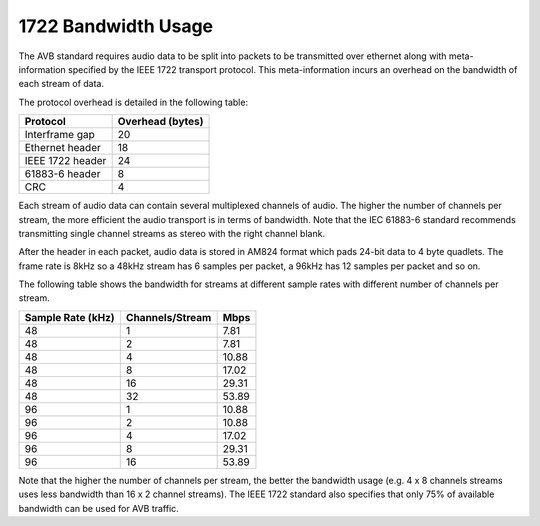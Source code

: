 1722 Bandwidth Usage
====================

The AVB standard requires audio data to be split into packets to be
transmitted over ethernet along with meta-information specified by the
IEEE 1722 transport protocol. This meta-information incurs an
overhead on the bandwidth of each stream of data. 

The protocol overhead is detailed in the following table:

.. list-table::
 :header-rows: 1

 * - Protocol
   - Overhead (bytes)
 * - Interframe gap
   - 20
 * - Ethernet header
   - 18
 * - IEEE 1722 header
   - 24
 * - 61883-6 header
   - 8
 * - CRC
   - 4

Each stream of audio data can contain several multiplexed channels of
audio. The higher the number of channels per stream, the more
efficient the audio transport is in terms of bandwidth. Note that the
IEC 61883-6 standard recommends transmitting single channel
streams as stereo with the right channel blank.

After the header in each packet, audio data is stored in AM824 format
which pads 24-bit data to 4 byte quadlets. The frame rate is 8kHz so
a 48kHz stream has 6 samples per packet, a 96kHz has 12
samples per packet and so on.

The following table shows the bandwidth for streams at
different sample rates with different number of channels per
stream. 

.. list-table::
 :header-rows: 1

 * - Sample Rate (kHz)
   - Channels/Stream
   - Mbps

 * - 48  
   - 1 
   - 7.81   
 * - 48  
   - 2       
   - 7.81   
 * - 48  
   - 4 
   - 10.88   
 * - 48  
   - 8 
   - 17.02  
 * - 48  
   - 16 
   - 29.31 
 * - 48  
   - 32 
   - 53.89 
 * - 96  
   - 1 
   - 10.88   
 * - 96  
   - 2 
   - 10.88  
 * - 96  
   - 4 
   - 17.02  
 * - 96  
   - 8 
   - 29.31  
 * - 96  
   - 16 
   - 53.89 


Note that the higher the number of channels per stream, the better the
bandwidth usage (e.g. 4 x 8 channels streams uses less
bandwidth than 16 x 2 channel streams). 
The IEEE 1722 standard also specifies that only
75% of available bandwidth can be used for AVB traffic. 
